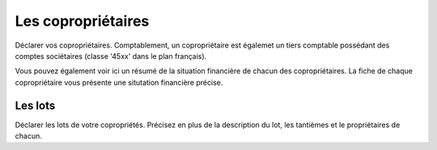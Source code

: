 Les copropriétaires
===================

Déclarer vos copropriétaires.
Comptablement, un copropriétaire est égalemet un tiers comptable possédant des comptes sociétaires (classe '45xx' dans le plan français).

Vous pouvez également voir ici un résumé de la situation financière de chacun des copropriétaires.
La fiche de chaque copropriétaire vous présente une situtation financière précise.

Les lots
--------

Déclarer les lots de votre copropriétés.
Précisez en plus de la description du lot, les tantièmes et le propriétaires de chacun.
